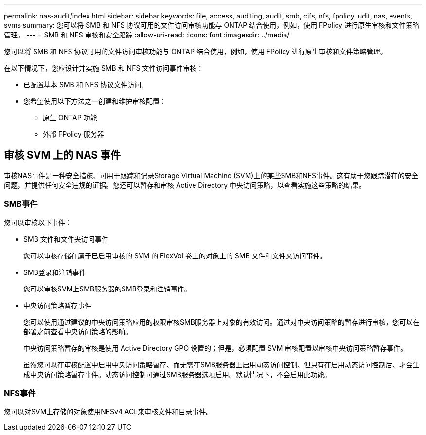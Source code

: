---
permalink: nas-audit/index.html 
sidebar: sidebar 
keywords: file, access, auditing, audit, smb, cifs, nfs, fpolicy, udit, nas, events, svms 
summary: 您可以将 SMB 和 NFS 协议可用的文件访问审核功能与 ONTAP 结合使用，例如，使用 FPolicy 进行原生审核和文件策略管理。 
---
= SMB 和 NFS 审核和安全跟踪
:allow-uri-read: 
:icons: font
:imagesdir: ../media/


[role="lead"]
您可以将 SMB 和 NFS 协议可用的文件访问审核功能与 ONTAP 结合使用，例如，使用 FPolicy 进行原生审核和文件策略管理。

在以下情况下，您应设计并实施 SMB 和 NFS 文件访问事件审核：

* 已配置基本 SMB 和 NFS 协议文件访问。
* 您希望使用以下方法之一创建和维护审核配置：
+
** 原生 ONTAP 功能
** 外部 FPolicy 服务器






== 审核 SVM 上的 NAS 事件

审核NAS事件是一种安全措施、可用于跟踪和记录Storage Virtual Machine (SVM)上的某些SMB和NFS事件。这有助于您跟踪潜在的安全问题，并提供任何安全违规的证据。您还可以暂存和审核 Active Directory 中央访问策略，以查看实施这些策略的结果。



=== SMB事件

您可以审核以下事件：

* SMB 文件和文件夹访问事件
+
您可以审核存储在属于已启用审核的 SVM 的 FlexVol 卷上的对象上的 SMB 文件和文件夹访问事件。

* SMB登录和注销事件
+
您可以审核SVM上SMB服务器的SMB登录和注销事件。

* 中央访问策略暂存事件
+
您可以使用通过建议的中央访问策略应用的权限审核SMB服务器上对象的有效访问。通过对中央访问策略的暂存进行审核，您可以在部署之前查看中央访问策略的影响。

+
中央访问策略暂存的审核是使用 Active Directory GPO 设置的；但是，必须配置 SVM 审核配置以审核中央访问策略暂存事件。

+
虽然您可以在审核配置中启用中央访问策略暂存、而无需在SMB服务器上启用动态访问控制、但只有在启用动态访问控制后、才会生成中央访问策略暂存事件。动态访问控制可通过SMB服务器选项启用。默认情况下，不会启用此功能。





=== NFS事件

您可以对SVM上存储的对象使用NFSv4 ACL来审核文件和目录事件。
